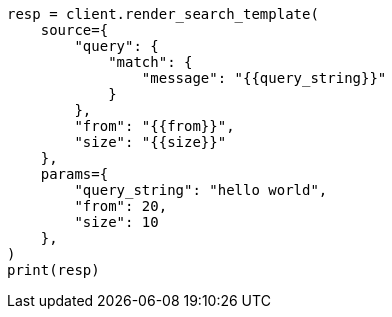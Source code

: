// This file is autogenerated, DO NOT EDIT
// search/search-your-data/search-template.asciidoc:97

[source, python]
----
resp = client.render_search_template(
    source={
        "query": {
            "match": {
                "message": "{{query_string}}"
            }
        },
        "from": "{{from}}",
        "size": "{{size}}"
    },
    params={
        "query_string": "hello world",
        "from": 20,
        "size": 10
    },
)
print(resp)
----
